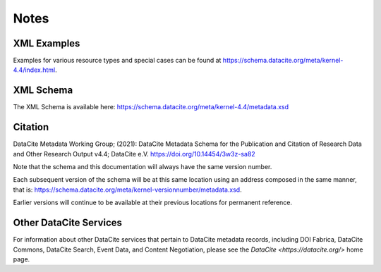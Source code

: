 Notes
=====================================

XML Examples
------------------------
Examples for various resource types and special cases can be found at https://schema.datacite.org/meta/kernel-4.4/index.html.

XML Schema
--------------------------------

The XML Schema is available here:
https://schema.datacite.org/meta/kernel-4.4/metadata.xsd

Citation
--------------------------------
DataCite Metadata Working Group; (2021): DataCite Metadata Schema for the Publication and Citation of Research Data and Other Research Output v4.4; DataCite e.V. https://doi.org/10.14454/3w3z-sa82

Note that the schema and this documentation will always have the same version number.

Each subsequent version of the schema will be at this same location using an address composed in the same manner, that is: https://schema.datacite.org/meta/kernel-versionnumber/metadata.xsd.

Earlier versions will continue to be available at their previous locations for permanent reference.

Other DataCite Services
--------------------------------
For information about other DataCite services that pertain to DataCite metadata records, including DOI Fabrica, DataCite Commons, DataCite Search, Event Data, and Content Negotiation, please see the `DataCite <https://datacite.org/>` home page.
